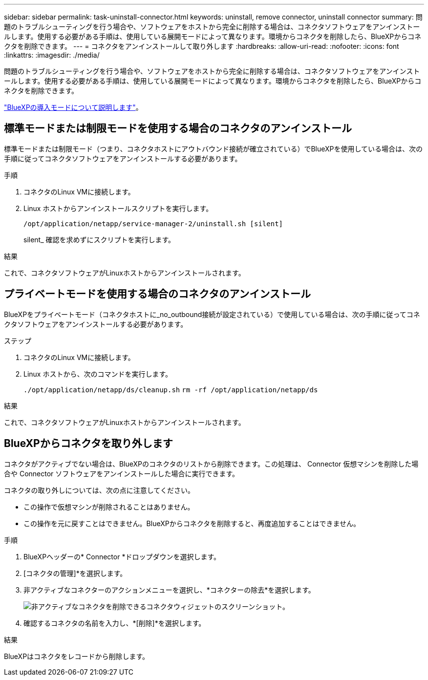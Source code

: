 ---
sidebar: sidebar 
permalink: task-uninstall-connector.html 
keywords: uninstall, remove connector, uninstall connector 
summary: 問題のトラブルシューティングを行う場合や、ソフトウェアをホストから完全に削除する場合は、コネクタソフトウェアをアンインストールします。使用する必要がある手順は、使用している展開モードによって異なります。環境からコネクタを削除したら、BlueXPからコネクタを削除できます。 
---
= コネクタをアンインストールして取り外します
:hardbreaks:
:allow-uri-read: 
:nofooter: 
:icons: font
:linkattrs: 
:imagesdir: ./media/


[role="lead"]
問題のトラブルシューティングを行う場合や、ソフトウェアをホストから完全に削除する場合は、コネクタソフトウェアをアンインストールします。使用する必要がある手順は、使用している展開モードによって異なります。環境からコネクタを削除したら、BlueXPからコネクタを削除できます。

link:concept-modes.html["BlueXPの導入モードについて説明します"]。



== 標準モードまたは制限モードを使用する場合のコネクタのアンインストール

標準モードまたは制限モード（つまり、コネクタホストにアウトバウンド接続が確立されている）でBlueXPを使用している場合は、次の手順に従ってコネクタソフトウェアをアンインストールする必要があります。

.手順
. コネクタのLinux VMに接続します。
. Linux ホストからアンインストールスクリプトを実行します。
+
`/opt/application/netapp/service-manager-2/uninstall.sh [silent]`

+
silent_ 確認を求めずにスクリプトを実行します。



.結果
これで、コネクタソフトウェアがLinuxホストからアンインストールされます。



== プライベートモードを使用する場合のコネクタのアンインストール

BlueXPをプライベートモード（コネクタホストに_no_outbound接続が設定されている）で使用している場合は、次の手順に従ってコネクタソフトウェアをアンインストールする必要があります。

.ステップ
. コネクタのLinux VMに接続します。
. Linux ホストから、次のコマンドを実行します。
+
`./opt/application/netapp/ds/cleanup.sh`
`rm -rf /opt/application/netapp/ds`



.結果
これで、コネクタソフトウェアがLinuxホストからアンインストールされます。



== BlueXPからコネクタを取り外します

コネクタがアクティブでない場合は、BlueXPのコネクタのリストから削除できます。この処理は、 Connector 仮想マシンを削除した場合や Connector ソフトウェアをアンインストールした場合に実行できます。

コネクタの取り外しについては、次の点に注意してください。

* この操作で仮想マシンが削除されることはありません。
* この操作を元に戻すことはできません。BlueXPからコネクタを削除すると、再度追加することはできません。


.手順
. BlueXPヘッダーの* Connector *ドロップダウンを選択します。
. [コネクタの管理]*を選択します。
. 非アクティブなコネクターのアクションメニューを選択し、*コネクターの除去*を選択します。
+
image:screenshot_connector_remove.gif["非アクティブなコネクタを削除できるコネクタウィジェットのスクリーンショット。"]

. 確認するコネクタの名前を入力し、*[削除]*を選択します。


.結果
BlueXPはコネクタをレコードから削除します。

